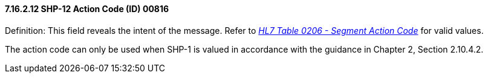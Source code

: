 ==== 7.16.2.12 SHP-12 Action Code (ID) 00816

Definition: This field reveals the intent of the message. Refer to file:///E:\V2\v2.9%20final%20Nov%20from%20Frank\V29_CH02C_Tables.docx#HL70206[_HL7 Table 0206 - Segment Action Code_] for valid values.

The action code can only be used when SHP-1 is valued in accordance with the guidance in Chapter 2, Section 2.10.4.2.


